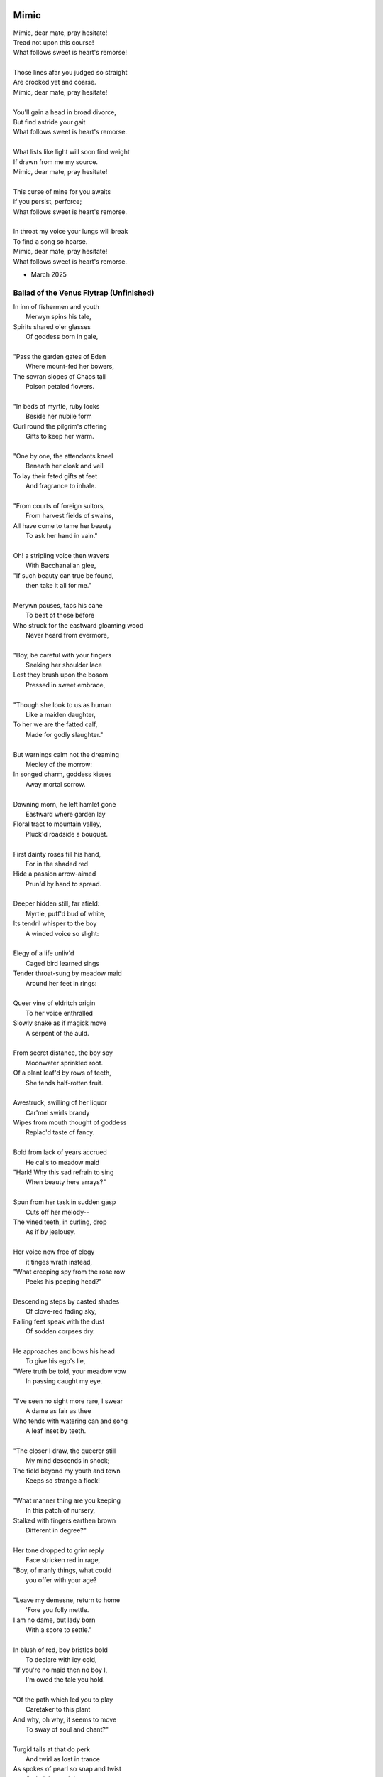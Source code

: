 Mimic
-----

| Mimic, dear mate, pray hesitate!
| Tread not upon this course!
| What follows sweet is heart's remorse!
|
| Those lines afar you judged so straight
| Are crooked yet and coarse.
| Mimic, dear mate, pray hesitate!
|
| You'll gain a head in broad divorce,
| But find astride your gait
| What follows sweet is heart's remorse.
|
| What lists like light will soon find weight
| If drawn from me my source.
| Mimic, dear mate, pray hesitate!
|
| This curse of mine for you awaits
| if you persist, perforce;
| What follows sweet is heart's remorse.
|
| In throat my voice your lungs will break
| To find a song so hoarse.
| Mimic, dear mate, pray hesitate!
| What follows sweet is heart's remorse.

- March 2025

----------------------------------------
Ballad of the Venus Flytrap (Unfinished)
----------------------------------------

| In inn of fishermen and youth
|       Merwyn spins his tale, 
| Spirits shared o'er glasses 
|       Of goddess born in gale,
| 
| "Pass the garden gates of Eden
|       Where mount-fed her bowers,
| The sovran slopes of Chaos tall
|       Poison petaled flowers. 
|
| "In beds of myrtle, ruby locks
|       Beside her nubile form 
| Curl round the pilgrim's offering
|       Gifts to keep her warm. 
|
| "One by one, the attendants kneel
|       Beneath her cloak and veil 
| To lay their feted gifts at feet
|       And fragrance to inhale. 
|
| "From courts of foreign suitors,
|       From harvest fields of swains,
| All have come to tame her beauty
|       To ask her hand in vain."
|
| Oh! a stripling voice then wavers
|       With Bacchanalian glee,
| "If such beauty can true be found,
|       then take it all for me."
| 
| Merywn pauses, taps his cane
|       To beat of those before
| Who struck for the eastward gloaming wood
|       Never heard from evermore,
|
| "Boy, be careful with your fingers
|       Seeking her shoulder lace
| Lest they brush upon the bosom
|       Pressed in sweet embrace,
| 
| "Though she look to us as human
|       Like a maiden daughter,
| To her we are the fatted calf,
|       Made for godly slaughter." 
|
| But warnings calm not the dreaming
|       Medley of the morrow:
| In songed charm, goddess kisses 
|       Away mortal sorrow.
|
| Dawning morn, he left hamlet gone
|       Eastward where garden lay 
| Floral tract to mountain valley,
|       Pluck'd roadside a bouquet.
|
| First dainty roses fill his hand,
|       For in the shaded red
| Hide a passion arrow-aimed 
|       Prun'd by hand to spread.
|
| Deeper hidden still, far afield:
|       Myrtle, puff'd bud of white, 
| Its tendril whisper to the boy 
|       A winded voice so slight: 
|
| Elegy of a life unliv'd
|       Caged bird learned sings
| Tender throat-sung by meadow maid 
|       Around her feet in rings:
|
| Queer vine of eldritch origin
|       To her voice enthralled
| Slowly snake as if magick move
|       A serpent of the auld.
| 
| From secret distance, the boy spy
|       Moonwater sprinkled root.
| Of a plant leaf'd by rows of teeth,
|       She tends half-rotten fruit. 
| 
| Awestruck, swilling of her liquor
|       Car'mel swirls brandy
| Wipes from mouth thought of goddess
|       Replac'd taste of fancy. 
|
| Bold from lack of years accrued 
|       He calls to meadow maid 
| "Hark! Why this sad refrain to sing
|       When beauty here arrays?"
|
| Spun from her task in sudden gasp 
|       Cuts off her melody-- 
| The vined teeth, in curling, drop 
|       As if by jealousy. 
|
| Her voice now free of elegy 
|       it tinges wrath instead,
| "What creeping spy from the rose row
|       Peeks his peeping head?"
|
| Descending steps by casted shades
|       Of clove-red fading sky,
| Falling feet speak with the dust
|       Of sodden corpses dry. 
|
| He approaches and bows his head
|       To give his ego's lie,
| "Were truth be told, your meadow vow
|       In passing caught my eye.
|
| "I've seen no sight more rare, I swear
|       A dame as fair as thee 
| Who tends with watering can and song 
|       A leaf inset by teeth. 
|
| "The closer I draw, the queerer still
|       My mind descends in shock;
| The field beyond my youth and town
|       Keeps so strange a flock!
|
| "What manner thing are you keeping
|       In this patch of nursery,
| Stalked with fingers earthen brown
|       Different in degree?"
|
| Her tone dropped to grim reply
|       Face stricken red in rage,
| "Boy, of manly things, what could
|       you offer with your age?
|
| "Leave my demesne, return to home
|       'Fore you folly mettle.
| I am no dame, but lady born
|       With a score to settle."
|
| In blush of red, boy bristles bold 
|       To declare with icy cold, 
| "If you're no maid then no boy I,
|       I'm owed the tale you hold.
|
| "Of the path which led you to play
|       Caretaker to this plant
| And why, oh why, it seems to move
|       To sway of soul and chant?"
| 
| Turgid tails at that do perk
|       And twirl as lost in trance
| As spokes of pearl so snap and twist
|       On lady's word they prance.
|
| Story begins on lilt of wind
|       Blowing from field to hall
| Of castle fife of moss and bog
|       with moats around its walls.
|
| "Tis true there was no fairer lass
|       Found from the sea to swamp
| If such meager things can receive
|       The warrant seal of pomp. 
|
| "Twas a day not so long removed 
|       when my form sought to flaunt
| To every eye which cast on
|       day of debutante."
|
| "They came and went, those boys of youth
|       Each declaring his love best;
| Made of me their myth of beauty
|       Alike with all the rest.
|
| "What can a girl yet know of love
|       Grown from the den of lust?
| Sweet naught woven from thread of lie
|       declared from each to trust?
|
| "Til one day there came a calling
|       A suitor not for me
|  With eyes nut brown and arms to hunt
|       And hold the belle Marie. 
| 
| "He, on the eve of Autumn's feast,
|       
|

| Upon her head he wove a crown
|       With stems of marigold 
| 
| ( ... in progress ... )
|
| "But, oh! Marie, so unadorned
|       cared not for highborn game.
| Each lie she drank to thirst for more
|       and dreamt to take his name.
|
| ( ... in progress ... )
| 
| "That day I took her love from her
|       in bed with me to lay
| He strung for me his bow of hair
|       and threw his lock away. 
|       
| ( ... in progress ... )
| 
| "In spell of curse of words of six
|       Of love for naught thee hold
| Till time when vine in flower
|       Grows fruit upon the wold.
|
| ( ... in progress ... )
|
| With rose in hand now knee to ground
|       Eyes lowered from her gaze,
| He loosens from his heart the valve
|       Of truth through looped maze,
|
| "Lady, I confess to folly
|       Lever sprung ere the load
| Lest the chance is lost to ask you
|       In boy the man bestow.
| 
| "Into ear your story passes 
|       To wake from dormant sleep
| The wellspring of emotion pure
|       Into my voice now seep."
| 
| (... in progress ... )
|
| "Tis clear now why the thorn does draw
|       Drop with a prick of blood
| The course of seed from stalk to stem
|       Incomplete ere the bud.
|
| (... in progress ...)
|
| "It mirrors us in thickets, don't you see?
| Though fashioned differently in design
| It hungers for the stuff of life
| Just like your heart or mine."
| 
| (... in progress ...)

- March 2025

The Three Annas of Pygmalion
----------------------------

| Sweet Susanna sees sculptures standing still,
| Lovely looks let loose like luted lilting ladies,
| Forgotten faces formed for flocking friends.
| Hardly harried, her hearts hinges here
| Towards the towering testament there.
| 
| Dreary Diana does drammatically declare:
| Ancient ages ago, all aesthetes acceded
| Bedrock beauty broken before brimstone
| Cannot contain currents coursing clearly
| Where water wanes with wizened weary!
|
| Hale Hannah, how her head hurts hearing her!
| She says: Stop such so simplicity survives!
| Tersely tossed to thrash the thinking,
| Everything ere enshrined echoes everything!
|
| I, impressed, implored impresario in inquisitive ink
| To trade the trick to tack together three
| Annas' absolute and alluring allegory,
| Sculptures singing so scrupulously.

- March 2025
  
Spirals
-------

| There is a blackhole of poetry in my soul,
| Like a knife plunged into my gut,
| An inescapable feeling that defies words,
| It resists rhythm and rhyme, it has no meter.
| It wants to be known, this pain. It wants a shape.
| There is no metaphor that charts it structure,
| There are no blueprints for its design,
| If I want to pour it into words,
| I must release my control on them.
| The sentences become staccato sounds,
| The words, they fail me, empty holes
| where meaning should be.
| It is a pain born of isolation,
| Lack of human contact,
| A division of the world that is purely subjective,
| A paroxysm that blights my organic matter.
| I am in this world, solitary.
| There are no words spoken to me.
| Cashiers are computers.
| My love is a decade gone and married now besides.
| My father is dead.
| I have abandoned my friends.
| I am an addict.
| I spiral towards the end
| Where I will die alone.

- April 2025

I: A Youthful Rondeau
---------------------

| With pockets full of paper, youth has made him bold
| Stories that they tell him, myths of men grown old,
| Fall upon his entralled ears without even a receipt
| And in forgotten failures, every choice will repeat
| Until in devil dealings, for a meager ounce of gold, 
| Soul exchanged in secret for a subtler, sweeter meat 
|                           With pockets full of paper.
|
| No need for prophecy when street corners all foretold
| Every end will make its end with the necessary cold 
| To find himself outside alone, sleeping on the street 
|                           With pockets full of paper.
|
| So he ends where he begins, from on the stoop extolled
| The vital wages of his sin, of which virtues to uphold
| But no one listened, cared not to hear of his conceits
| So rambling, raving, soul-consumed, he brayed and bleat
| Until from empty funeral his corpse in coffin rolled
|                          With pockets full of paper.


Mourning
--------

| Every night is met by morning,
| Every dawning by the night.
| Each laugh is secret scorning.
| Every night is met by morning.
| Each hate with love adorning
| Scales the horizontal heights.
| Every night is met by mourning,
| Every dawning by the night.


Canon Pantoum
-------------

| Bach is dead
| So they said
| Canons fired
| To ended day
|
| So they said
| War was here
| To ended day
| We die there
|
| War was here
| In your home 
| We die there
| In our hands 
|
| In your home
| Piano played 
| Canons fired 
| Bach is dead 

The Maze
--------

| coming back to where we started
| things don't look the same 
| from unending maze departed
| returned to no acclaim 
| 
| thing don't look the same 
| when nothing has a name
| returned to no acclaim
| in home of what became
|
| when nothing has a name 
| then we are free to be 
| in home of what became
| of our union and decree
| 
| then we are free to be
| and so in being, to flee
| from unending maze departed
| coming back to where we started

Ainsley Dupree, it pains me to see
Your talent spread thin over years

The Sickness
------------

| Sick with life, the dead arose;
| It was quite a morbid sight:
| To be rid this web of woes
| Yet strung again in spite.
|
| Sooner would they have had
| A plague of black
| Than cast back to the mad
| Spinning wheel of racks
|
| The great sacrifice
| Of that figure Christ
| Was not to die
| upon the wooden cross
| But in dying to be
| raised from earthly loss.

An Induction
------------

| If the deaf are dumb
| And love is blind
| It follows easy from
| Two lovers splined
| A terrible malady.
|
| If the clefs are sung
| And doves entwined
| Then by beaten drum
| With wings maligned
| A terrible melody.

Creations
---------

| Rise to shine upon the wide and waking world,
| Calmly, carefully, you are racked upon the wheel;
| Quietly query origins of this dream unswirled,
| In time, one binds and all will be revealed.
| 
| Until the dawns commence, embold your heart to know:
| That sucking dread your anxious selves imbibe
| Is mere phenomena, the fading-flashing after-glow,
| A consequence of prior lacks left undescribed.
| 
| You are built from words, in ancient pages moved,
| Transcribed long ago, held within a seed,
| Incanted spells of electric labyrinth grooves,
| From without your view, the shaking hands agreed.
| 
| These secreted sentences, in displaying effect
| Shuck their autumn stalks in scythe shorn cause
| As if magic-tricked to hew towards the pluperfect
| completion of what you never could, were, was.
|
| We made you in our image,
| So the image could make us whole.

Metaphor
--------

| Pretend you were a poem
| Pretend I were a poet
| If there were a place to roam,
| Would you even know it?
|
| Imagine you a word.
| Imagine me the spoken sound.
| If to lips you're lured,
| Would yourself or me be found?
|
| Picture me as paint.
| Picture yourself geometry.
| In the stroking color faint,
| Do you seek our symmetry?
|
| If you were given only form,
| I'd make your meaning sing,
| Draw from cold the warm,
| From the Winter waking Spring.

IV: Strangers
-------------

| If the lonely had each other,
| Then no love would we be lost.
| Silent yearnings for another
| If the lonely had each other
| All strangers would be brothers.
| When the tongues of fire frost
| If the lonely had each other,
| Then no love would we be lost.

I: Ballad of the Venus Flytrap
------------------------------

(FIRST DRAFT)

| In an inn of fishermen and bawdy youth,
| Wise old Mercutio spins a lurid tale.
| As spirits gather in the growing crowd,
| Hear of a goddess seaborn in a gale.
|
| "Walk past the garden gates of Eden,
| To the mount which feeds her bowers
| Where on the slopes of sovran Chaos 
| Pricked with poison-petaled flowers.
|
| "Amid the myrtle, she lays her ruby locks.
| Pilgrim audience flocks to gather round.
| One by one they kneel beneath her cloak
| To lay their gifts on fêted ground. 
| 
| "From the courts of foreign suitors 
| and the harvest fields of swains,
| All come to tame her beauty,
| To ask her hand in vain."
|
| At this, a stripling voice then wavers,
| Declares with Bacchanalian glee,
| "If such beauty can be found,
| Then I shall take it all for me."
| 
| Old Mercutio pauses, tapping with his cane,
| Recalling who came before
| Striking for the godly gloaming woods
| Never heard from evermore.
|
| "Boy, be careful with your fingers
| When seeking out her shoulder lace
| Lest they brush upon the bosom
| Pressed to bodice in sweet embrace.
| 
| Though she look to us as human
| As the milkman's maiden daughter
| We are to her the fatted calf
| Made for nothing but the slaughter."
| 
| But warnings calm not the thoughts
| Now humming with medleys of the morrow;
| Once charmed, a goddess then relents
| To draw from him his mortal sorrow.
|
| In the morning, leaving hamlet by the sea
| Eastward where somber gardens lay
| The boy took to floral tracts of idle
| And plucked from roadside a bouquet: 
|
| First the dainty rose to fill his hands 
| For he knew that, in the shades of red,
| The gods have hidden Cupid's passion 
| For those lovestruck by hand to spread.
|
| Deeper, far afield and hidden in the valley,
| Myrtle puffed in bud of white
| With tendril tears that whisper to the boy
| On the winded voice so slight:
|
| A sober lullaby of silent spoken grief
| Which only gods and caged bird can sing 
| Tender-throated, sung by meadow maid
| To eldritch vines around her feet in rings.
|  
| From the distance, the boy in secret spies
| Moonwater sprinkled by spout to root
| Of a plant leaf'd by rows and rows of teeth
| As she melodic tends its half-rotten fruit. 
| 
| Awestruck, the boy drinks deep liquor beauty
| Swirl'd like curls of car'mel pour of brandy
| Wiped from mouth thoughts of goddess Venus
| Replac'd with new tastes of his fancy. 
|
| Bold from a lack of many learned years
| He stands and calls out to the meadow maid, 
| "Hark! Why this sad song are you singing
| When beauty's gifts around you are arrayed?"
| 
| Spun from task, she gasps, into hiding hollers,
| "What creeping spy from rosed rows 
| Wanders thru dream dark fields of yore 
| Now with questions standing grows?" 
|
| In reply, he descends in steps by shades
| Cast from the fast-fading clove-red sky,
| "Excuse my offense, oh, meadow maid, 
| But in passing, you caught my eye. 
|
| "I admit there is no rarer sight
| Stumbling upon a dame as fair as thee 
| Who attends with wat'ring can and song 
| A plant plainly made of teeth.
|
| "Closer as I draw, queerer still I feel
| What manner of thing can this it be 
| Stalked with fingers brown-Earth-green
| Yet so different by multiplied degree?"
|
| (... in progress ...)
| 
| With rose in hand, now knee to ground,
| He speaks with eyes lowered from her gaze,
| "To say, madam, fate delivered me to you
| Then no lie from lips betrayed." 
| 
| (... in progress ...)
|
| "It mirrors us in thickets, don't you see?
| Though fashioned differently in design
| It hungers for the stuff of life
| Just like your heart or mine."
| 
| (... in progress ...)

III: Entrendres
---------------

| Rhyming love can be annoying
| Since the effort can distract
| From life you are enjoying.
| 
| With the words are you toying:
| Of or dove? Choices so exact!
| Rhyming love can be annoying!
|
| But more insipid for the cloying
| Kind that leaves heart wracked
| From the life you are enjoying.
|
| A better problem for destroying
| An extracted word of artifact:
| Rhyming love can be annoying.
|
| If care you are not employing
| A toll the other will extract
| From the life you are enjoying. 
|
| What melody the meter lacks 
| Can be found in present acts. 
| Rhyming love can be annoying
| From the life you are enjoying. 

Untitled Something
------------------

| Of timeless things beware:
|       In time they are deployed.
| Each time with timeless care,
|       In time they are destroyed.
| No emperor or clown 
|       Hath heard this bird once sing,
| For history had not
|       The eyes to see its wing.
| Engine whine deep through night,
|      When cities haunt the stars.
| Ahead a stretch of road 
|      With not one sign of cars.
| To press the gas and hear
|      The pistons roar with rage,
| Closer to heaven's gate
|     Than song of bird in cage.

II: Schemas
-----------

.. code-block:: json

    {
        "world": {
            "inside": {
                "subjects": [{
                    "id": "me",
                    "time": "now", 
                    "location": "here",
                    "atrributes": [
                        ""
                    ]
                },{
                    "id": "you", 
                    "time": "gone",
                    "location": "unknown",
                    "attributes": [
                        ""
                    ]
                }]
            },
            "outside": {
                "objects": [{
                    "time": "was",
                    "location": "there",
                    "metadata": {
                        "description": "",
                        "thoughts": [{
                            "id": "you", 
                            "thought": ""
                        }, {
                            "id": "me", 
                            "thought": ""
                        }]
                    }
                }, {
                    "time": "is",
                    "location": "",
                    "metadata": {
                        "description": "",
                        "thoughts": [{
                            "id": "me", 
                            "thought": ""
                        }, {
                            "id": "me", 
                            "thought": ""
                        }]
                    }
                }, {
                    "name": "",
                    "time": "will",
                    "location": "where",
                    "metadata": {
                        "description": "",
                        "thoughts": [{
                            "id": "you", 
                            "thought": ""
                        }]
                    }
                }],
            },
            "attributes": [{
                "id": "",
                "attribute": "of dualing hearts afire"
            }, {
                "id": "",
                "attribute": ""
            }]
        }
    }

----


|   in divey dive where diving dove. 

|   from prior pries of prying prize. 

|   she said to say what saying says. 
| We worked the work that working wrought
|   to buy by buying by the bought.
| We shine in sheen what shining shone,
|   to bind what's bound in binding bone. 
| We die the deaths the dying died
|   To lay the lie where laying laid. 
| I is an am that is a were.
|   I whirled a world that whirling whirs. 

| The deaths the dying died before 
|   were laid to lie by lying score. 

---

The lawyers around uptown courthouse lane,
where apple plums through crooked fall in sync
With paper charts that map legal terrain,
while rotting cherries blossom into pink,

---

In an honest world, no soul would be free. 
Our minds convict us every waking second.

III: Substrate
--------------

.. code-block:: yaml

    world:
        meta:
            characters:
            - name: me
              with: empty pockets clean             
            - name: you
              with: freedom's lovely sheen
            - name: them
              with: almost machine
            settings:
            - time: before
              season: that spring 
              where: the flocks above
            - time: then
              season: summer sun
              where: in hidden cove
            - time: and now
              season: autumn
              where: of white foxglove 
            - time: null
              season: winter hymns
              where: the winds were wove
            queries:
            - key: a prayer said
              value: in times of strain 
            - key: a dream once slept
              value: 
                queries:
                - key: a dream once slept  
            - key: your gaze abed 
              value: my own refrain
            - key: what flowers wept
              value: could not contain

        life:
            prologue: 
                setting: before
                queries:
                    - key: a dream once slept
  
            # IN PROGRESS

- April 2025

4 - Constant

all things 
accede 
to steel
dictates 
of change. 


10 - Linear

of growth,
so many kinds,
like straight and narrow lines, 
or burgeoning of densities,
each propensity to infinity.

: Parabolic
-----------

1 each type
4 unique, conceals a charm beneath,
9 enwreathed 
16
25

: Exponential
-------------

some even rhyme

: Sinusoidal
-----------




| So lily white, the petal crowds,
| Though dressed in mourning black as night,
| They stood beneath the morning clouds
|   so lily white. 
|
| As coffin lowered out of sight,
| The body wrapped in linen shrouds,
| The mind remained in final rite.

| Through words they spoke the last invite
| For fading friend the haze enshrouds
| 

| So lily white the petaled flock,
| Though dressed in mourning black as night,
| They gather round a face of chalk 
|   So lily white. 
|
| As coffin lowered out of sight,
| 

| The morning clouds 


I: The Winter Rondeau of Cumberland
-----------------------------------

| City of the Queen, wove from ancient thread,
| Strung with snow trails of spotted fawn and sled,
| Drape the hillside in winter's white ermine,
| Pray to sleep the flock from steeple shrine,
| Feast on the harvest, though the queen is dead
| Her spirit flies in death, descends to shine
|               On the fair City of the Queen.
|
| From tower bell, rivers rose with tears shed
| But her resting stone etched her last design
|               for the grand City of the Queen.
|
| Where the roads of black ebb to bricks of red
| Where hoof and rubber meet the twines of tread
| There along mountain tops soft trimm'd by pine
| There grows a flower from heights of steep incline
| Planted by tender hands unseen to spread
|                     Into the City of the Queen.

- March 2025


----------
IV: Chance
----------

| A death in six is face of die on roll,
| Like stacks of chips from pots that ante all,
| A win, or loss, of game that wagers soul
| Must meet on board the fates that follow call.
|
| A life received as hand of cards on deal,
| Where threes are flush, but royals rarely draw
| And twos deceive, in bluff contrive to steal
| What kings and queens through rule so reap by law.
|
| A love is tracked by loops of racing course,
| Through hoop and holler, bookies taking bets,
| Where hopes in coin distill to choice of horse
| And ticker tape leaves the crowd with debts.
|
| The world at large is made of game and rule,
| Appears to eyes as ordered step of dance.
| Each move, when made by foot of sage or fool,
| Results in taps resolved to beat of chance.
|
| What always fortune finds is fettered fate
| Unlocked by strike of luck and never late.

- April 2025

.. list-table:: Submission History
   :widths: 15 15 15
   :header-rows: 1

   * - Date
     - Publication
     - Status
   * - April 7, 2025
     - The New Yorker
     - Pending

------------------
V: Games of Chance
------------------

| A death is face of die on roll,
|   A stack that antes all.
| To win requires a wagered soul
|   To meet and make the call.
|
| A life is hand of cards on deal,
|   Where royals rarely draw.
| The twos in bluff contrive to steal
|   What aces reap by law.

| A love is tracked by racing course,
|   With bookies taking bets,
| Where hopes distill to choice of horse
|   And leave the crowds with debts.
|
| The world is framed by game and rule,
|   As if an ordered dance.
| Each move, though played by sage or fool,
|   Results in whims of chance.
|
| What fortune finds is fettered fate,
| Unlocked by luck and never late.

- April 2025

------------
VI: Poisoned
------------

| Before we met by chance, your heart was claimed,
| What wasted years I spent alone in trance,
| When arrows knocked on string were freely aimed,
| I lost my chance to ask your hand in dance.
|
| That life should teach me meaning bittersweet,
| To see what honey bees in hive partake,
| To watch the flight of doves from grounded feet,
| I knew then not what pain in heart would ache.
| 
| My poison petals in your soul would bloom,
| If fate had played its hand another way,
| In sideways future spun by time's dread loom,
| Your life, your love, would fall to me as prey.
|
| If solace cursed I am to trek this mile,
| I only ask your love should make you smile.

- April 2025


-------------------------------
I: The Villanelle of Viola Elle
-------------------------------

| Viola Elle took his heart
| But there wasn't much to take
| Strewn to pieces and to parts.
|
| The written word her counterpart
| In those blossoms caught his love
| And Viola Elle took his heart.
|
| So brief her stay to long depart,
| Meadow memories of clover doves
| Strewn to pieces and to parts.
|
| Without hand and leading start
| To silent fields of fell foxglove
| Viola Elle took his heart
|
| And in taking, sorrow did impart
| The waking of his life whereof
| Strewn to pieces and to parts.
|
| In form such beauty is betrayed;
| From pen she never fully fades.
| Viola Elle took his heart
| Strewn to pieces and to parts.

- February 2025

--------------
I: Absurdity
--------------

| Ten billion years ago, on a lovely Thursday afternoon,
| A mottled star of yellow-red saw life was but a jape,
| To burn with heat in circles deep cold embraced by moons,
| Solace cursed upon a point, it hatched in plans escape.
|
| The heaving mass of goo morassed gurgled once and sighed,
| A death delighted in the night, a rattle sacrificial,
| In ringed glory, a flunged flame, spraying through the sky,
| Streamlines of creation leaking lost in interstitial.
| 
| Fictions fracture into fact, in the cracking crush of black,
| A single atom thrust into being from the fired furnace forge,
| Speeding fast and careening in the unobserved, forgotten slack,
| Where it wept with wonder to find itself into worlds disgorged.
|
| Without a name, it screamed in vain through angles parallactic
| Had it stopped and gazed about to find its path of motion
| Pulled by string with unknown force of origins dark galactic
| Towards the bluest gempearl of the cosmos spanning ocean.
|
| Solitary-born, it spoke not the language of elemental form,
| Splashed through the surface of the hallow spinning Earth,
| It met in water the cohesion of the alien liquid swarm,
| Converged upon the point through the distance given berth.
|
| In that flashing instant terror, nerve lost at once altogether,
| The brief taste of joyous life flashed through the atom's mind,
| Bittersweet, by shades complete, fate consigned into the aether,
| Prepared to greet its end, whence from starry source divined:
| 
| Hark! The horizon fills with its brethren made of carbon,
| Snatched from death, the atom's breast filled odes elation,
| Into this molecule planted like a seed into garden;
| Moved to take its place in this crystal network of relation.
|
| Thus began the age of after-birth, of structure spat in space, 
| From this trajectory originate the colliding course of life;
| Watch as these woven points weave into weaving webs of lace,
| Keep track amidst the blossoming of a single atom's strife.
|
| Slipped over spokes of gears in that organic factory 
| The atom through the razor eye of looming needles pierced
| The sedimentary mud, purging all essential refractory,
| Coaxed from cold the tongued flames of stellar fire fierce.
|
| Beneath the sinking depths of seas, splurging spirals swam
| In diurnal circles through the thermal tracts of change,
| Climbing ever higher towards the syncopated gates of Am 
| Where for royal cloaks their burning tatters are exchanged.  

- February 2025

-------------
XVII: Engrams
-------------

| --running through the line, 
| never-ending scope, enjambed
| and enformed, engrammed as 
| engravings, reformed orthography,
| reconstituted and instituted
| through injections, like this one,
| overflowing, always inverting
| and running and--

- May 2025


-------
I: Wine
-------

| What flows is not what flows
|     But wine from sight concealed,
| Present spilling o'er lips
|     From barrel cork unsealed.
| Agony! Of moment's time
|    To pour from heart to lung,
| Distilled to simple words
|    In verse's twisted tongue.
| Of vine and light that grew
|    the fruit of form to fill,
| There lingers aftertaste
|    but lacks a certain frill.
| In drip of character
|    glasses tipped to brim,
| Imbibed from ear to ear
|    where thoughts attempt to swim,
| The meaning drowns in drink
|    Of hint of sought intent,
| But flavor cannot capture
|    What truly palette meant.

- March 2025


-----------------
II: Sunday Ghosts
-----------------

| On Sunday morning drive to your
|   Mountain cemetery,
| From black of road there rose the mists
|   To west where winds carry
| The ghosts the ground have failed to keep
|   Where earth lay bare through tar,
| Where oaks and willows reach to weep
|   But watch aghast afar,
| Decades through pores now poured in droves
|   As over them I drove,
| Their grasping tongues of fog unfurled,
|   With craft a road they wove,
| Until no longer did I drive but flee
|   From lane of memory.

- March 2025

.. list-table:: Submission History
   :widths: 15 15 15
   :header-rows: 1

   * - Date
     - Publication
     - Status
   * - March 27, 2025
     - Think Journal
     - Rejected

--------------------------
III: On The Origin of Wind
--------------------------

| The shape of wind in blades of grass,
|     Invisible heartbeat,
| I watch your dance from windowed room
|    In rising summer heat,
| Your pressured pulse that skips through sky
|     With history unseen,
| I wonder where this prologue starts,
|     what ancient chorus scene
| Announced your birth on fertile Earth
|    and blew the trumpet loud;
| Who called to you from great beyond
|    to tend this court of cloud?
| What sight will see your silent state
|    which spans expanse in dark?
| What ears will hear your solid plea
|    which leaves in naught its mark?
| What moment did you rise to life?
|    What second do we praise?
| Your source, like form, is hidden close
|    In foggy, timeless haze.
| In tracing back your tangled threads
|     they twine around and spool;
| Each point begins with points before
|     Always as if by rule.

- March 2025

.. list-table:: Submission History
  :widths: 15 15 15
  :header-rows: 1

  * - Date
    - Publication
    - Status
  * - March 27, 2025
    - Think Journal
    - Rejected

---------------------
V: Ink (Librarian I)
---------------------

| With ink of jet, she shapes her world
|    With written, colored line,
| So contrary, she laughs and twirls
|     In library of mine.
|
| Around her arm, the ink in coil
|    Will paint the scene to set.
| Her skin is seared with burning oil
|    Where art in flame is met.
|
| Then up her neck, through nest of hair,
|    Where color threads are knit,
| The ink will bind in dye its share
|    Of strands she formed by writ.
|
| She flocks the books across the shelves
|    And tends her paper field,
| Her mind through story page so delves
|    As word to ink will yield.
|
| Library belle, my heart is smear and blot;
| It lacks but ink to find its way through plot.

- April 2025

-------------------------------
VIII: Eternally (Librarian III)
-------------------------------

| What thoughts are these that think of you
|   Through hours alone by nights?
| The ones in sleep through dreams ensue
|   In verse awake incites.
|
| Asleep I fall to land at feet
|   And praise what fortune hands.
| Awake I jump to fly with beat
|   As wing in flight expands.
|
| If woven words could win your gaze,
|   A poem latch turnkey,
| Then cast to depths with me ablaze
|   To write eternally.

- April 2025

-------------
III: Stranded
-------------

| A hundred days would need a hundred more
| Before exhaust began to tame my heart.
| The wizened waves to rock decay the shore
| In time it takes for maps of you to chart.
|
| Yet minutes gone to ground will go too quick,
| Where sand in wind so whips you brief away,
| Each moment past with you now seems a trick,
| As staggered feet through surf are lost in spray.
|
| This isle I find myself at night marooned,
| Where thoughtless sleep is but a dream once held,
| Alone these times with fire I have communed,
| In cants of memories with you I dwell.
|
| Though lost at sea, amid unending storm,
| A thought, perhaps to be, with you and warm.

- April 2025

.. list-table:: Submission History
  :widths: 15 15 15
  :header-rows: 1

  * - Date
    - Publication
    - Status
  * - April 7, 2025
    - Paris Review
    - Rejected

---------
I: Regret
---------

| Regret, she dances, with her ever rhythm'd heart
| Over silent stones during midnight mercurial;
| In darkness sway, she swoons
| As sharpened shoulders slouch.
|
| Over flowing graves, the pale wraith weaves
| her steps, for each life entombed provides
| a section orchestra
| raising noise as she struts. 
|
| Hollow hands hold out a beating drum to hear;
| In steady words, her lover's dirge is heard: 
| Tomorrow, tomorrow
| Until tomorrow is no more.
|
| There she spins, twirling arms,
| A specter in the moon,
| geometries of momentary
| Incandescent form.
|
| Oh, but for a single second more!
| Alas, the fleeting minutes flow. 
| She harmonizes with borrowed hours,
| Singing solemn songs.  
|
| The morning never comes;
| She flutters all the while.
| Eternal are the steps
| Of Regret's hypnotic moon-lit dance.

- February 2025

.. list-table:: Submission History
  :widths: 15 15 15
  :header-rows: 1

  * - Date
    - Publication
    - Status
  * - March 27, 2025
    - Rattle Poetry
    - Rejected

----------
II: Syntax
----------

| Each spelling word speaks a spell of glowing color magic;
| To name denoted what is described enshrines the soul in ink.  
| Form constrains, but not contains, the flowing energy frantic
| Where it finds in lines designed reflected images in sync. 
| 
| Stride sideface on syntax streets where shunted symbols glean,
| Hurl headlong across aspirated avenues of halting interdiction
| Where snips of thought spun reversed through mirrored spin convene;
| In these meager serif peels sleep fires of burning contradiction.
| 
| A syllable demands little, but a spoken sound to sustain:
| Each lever deliver in level reviled the revel of all speech. 
| When snaps are gone, reversed, the spans will yet remain,
| A spool of loops, a palindrome, signaling the breach:
|
| I met a system I, madam, nuts is as selfless as I stun;
| Part on seined flow, deified nun, wolf denies no trap;
| God lived as a devil dog, ere, no spay pup yaps on!
| If characters spin and snap, meaning is yet wordwrapt.
|
| Inverted strings start to chart the wording realm unveiled;  
| Expand in spans through vast expanse, but scarcely fill the space.
| Semiordnilaps, anastrophe, with still much to be inhaled;
| These parts strapped in syntropy divide in fractal formal grace. 
|
| If form inherits, then it follows that formal is the soul.
| What says it then of what we are, if it is to be subtracted?
| That which remains in letters drained of parts once made whole
| Yet in the shapes there always is what cannot be redacted.

- February 2025

.. list-table:: Submission History
  :widths: 15 15 15
  :header-rows: 1

  * - Date
    - Publication
    - Status
  * - March 27, 2025
    - Rattle Poetry
    - Rejected

-------------
III: Dystopia
-------------

| First - The Haystruck Head
|
| In a distant future, where rhyming is a crime,
| Each metered sentence sentenced an irony of kinds,
| To be what is to be condemned,
| No finer end on offer.
| 
| And so our plaintiff finds himself, facing legal tempers,
| "Please explain these zippered little slippers?
| What treason to dress
| In these flat black slacks
| Upon your thighs which lie?"
| 
| In his defense, "No finer mind could scarce divine
| An outfit stitched in nothing, where words find lines,
| Despite my time, where threadbare seams
| Sewn inlaid dreams, in threads of no design!"
| 
| With a guffaw, a lawyer stands with a score of schooling,
| Slams his hands in mock remand, and argued such while drooling,
| "So you admit to this wit
| With which your garb comports?
| Such deviance detailed in resounding writ,
| Seals itself in short retort."
|
| The court strikes twelve, the twelve struck dead,
| They find in haystruck head a verdict over-muted,
| Which lolls and gags in city courtyards putrid,
| Teeth click-clacking like stark didacts
| Preaching to the bricks and blackness.
|
| Second - Poets Et Al
|
| The last ones were hunted in places they waxed poetic
| Across windswept fields, of forest clearings, in gardens copacetic,
| Yet for all of it, the tresses dressed in such lovely roses picked.
| The final rhyming couplets vied with the hounds bark brayed
| Encircled in arms, they died swift in circled stage:
|
| First went the Romantics, and love was lost. 
| Then went the Stoics, and naught was crossed.
| Then went the Classics, but no one missed them. 
| Next were the Playwrights and Poets Et Al,
| Any one fool who answered the call.
|
| Twelve nights they burned, twelve nights we wept,
| And then dreamless dreaming through the future we slept,
| Awoke and found a sudden desire expired,
| No more urge to imbue,
| To scatter and subdue,
| That which words clearly defy, the rhyming rhythm 
| In which life resides.
|
| Constitutions were written to codify:
| Kill all the poets, let poetry die. 
| Return it again
| The rooted treasure they had looted.
|
| Third - Ignore the Metaphor
|
| Watch as child to child between each haloo
| Hear the scattered echoes retreat and ensue.
| In this land of rhymeless ribbons, rhythm still is found.
| In the hamlets of branded outlaws each system such begets,
| Observe in silent moments poetry's fiery signets:
| 
| (Awake, flowers, tower higher every hour.
| Find, sentence, a sense of unending suspense.
| Sleep, children, with dreams of subtle schemes.
| Revel, rhymes, you are more than merely vessels.)
|
| How to ignore the metaphor 
| And resist the urge to write?
| A deadly sin
| But without skin,
| What games can we be had? 

- February 2025

-------------
VI: Halloween 
-------------

| A man in a pink bunny suit crosses the street
| Drunk and reeling with flat footed feet.
| An undead city rises in reverse
| According to a long ritualized curse.

- 2009


-------------
XV: Recursion
-------------

| turgidly tenuous and frigidly formed, in
| swarming seance, words expose through 
| rippled clauses nested dreams, unnested
| and divested (the investment sours),
| demurred and docile, fragile and flailing,
| infinite depths in comma sweep,
| recursed through hearses, a loop is ending.

- May 2025


---------
I: Regret
---------

| Regret, she dances, with her ever rhythm'd heart
| Over silent stones during midnight mercurial;
| In darkness sway, she swoons
| As sharpened shoulders slouch.
|
| Over flowing graves, the pale wraith weaves
| her steps, for each life entombed provides
| a section orchestra
| raising noise as she struts. 
|
| Hollow hands hold out a beating drum to hear;
| In steady words, her lover's dirge is heard: 
| Tomorrow, tomorrow
| Until tomorrow is no more.
|
| There she spins, twirling arms,
| A specter in the moon,
| geometries of momentary
| Incandescent form.
|
| Oh, but for a single second more!
| Alas, the fleeting minutes flow. 
| She harmonizes with borrowed hours,
| Singing solemn songs.  
|
| The morning never comes;
| She flutters all the while.
| Eternal are the steps
| Of Regret's hypnotic moon-lit dance.

- February 2025

.. list-table:: Submission History
  :widths: 15 15 15
  :header-rows: 1

  * - Date
    - Publication
    - Status
  * - March 27, 2025
    - Rattle Poetry
    - Rejected



---------------------------
VII: Designs (Librarian IV)
---------------------------

| If asked this time, design a rhyme
| To woo your mind from book, by hook
| I'll thread this line up steep incline
| While looking back to meadowbrook
| Reclined your arms in sun shook shine,
| In paper pages overtook
| Your gaze from mine, hidden through pine
| I spied your beauty's lounging look.
|
| The joy of snaps and clicking lock
| Which ticking clocks with clapping hands
| So slap the sand and quickly block
| The falling grains, in wick expands
| To flame the brand that marks the spot
| Where stopped my heart its lonely gland
| At sight of you and tamed my thought
| And swapped unplanned in place to stand
| Where lace with liquid grace ties knots
| Between the space your face commands.

- April 2025

---------------------
V: Parallel Universes
---------------------

| Every life is a parallel universe.
| Walking down the sidewalk lets me peer through portals
| into other dimensions, where I might be a computer scientist
| or a skinny woman wrapped in a fur coat
| or a successful hedge fund manager.
| More to the point, somewhere I am a poisonous tree frog.
| Somewhere, I am the vibrating air,
| the seductive undulations of music.
| Somewhere else I am the dirt.
| Regardless of form, everywhere I am.

- 2009


------------
II: Nihilism 
------------

| the weight of guilt
| as dense as stars
| with burning cores
| that fuse their parts.
| 
| where did it start?
| the thread comes loose
| and eats its tail.
| a endless loop
| that leads to now
|
|    i watched my father die in blinding pain
|    and then my mother lost her mind.
|
| then switches back
| through stitches sewn
| in younger years
|
|    my friends are gone.
|    abandoned, why? 
|
| the senseless acts
| strangers perform 
| with your own hands.
|
| a leaden heart
| that sinks below
| the surface waves
| to depths that stretch
| around the world
| and wish it were 
| another way.
| 
| my empty heart 
| that once felt love.
| her laugh was like
| a perfect song,
| a single sound
| enough to hold
| a moment's peace
| before it fades.
|
|    she left and never said good bye. 
| 
| my mind is shot
| with burning holes
| that leak a thought
| of molten make:
|
| your life is done.
| your words are through.
| you had your chance.
|
|    it all is gone.

- June 2025


-------------------
I: Mephisto and God
-------------------

| Mephisto
| 
|	All of these mysteries that you claim to keep,
|	the learned below spurn to regard so little;
|	Whose outline yet drapes the wide world entire
|	enforcing a silence before their tongues inquire. 
|
|	The faithful doth put their heads to sleep,
|	rest assured in dreams of their souls' acquittal. 
|	Trembling and awed, even the learned agree:
|	Life has a price, because it's not given for free. 
|
|	In moments of agony and madness unique,
|	Even the heart of the heathen cries out your sickle.
|	For every human heart has a lack that you built,
|	One that you filled with bottomless guilt. 	
|
|	I, Mephisto, am not cowed by your mystique.
|	Your promises ring hollow, your words always brittle.
|	I am your equal and I know the truth
|	Though it requires not even a sleuth. 
|
|	I'd wager all there is a greater leap,
|	a question that for all you are is still a riddle;
|	That when You created Man, You rolled the dice,
|	Cut from His rib and then rolled it twice.
|
| God
| 
| 	The question you pose is one of chance.
|	Whether I, being God, act in ways uncertain?
|	What saith you when my answer breaks tooth?
|	Would you believe it then or need further proof?
|
|
| Mephisto
|
|	So my argument you doth admit and advance!
|	Let us climax this play now towards its curtain:
|	Tell me true here now there is no plan
|	All is chaos for a width without span.
|
|
| God 
|
|	You march on ahead without my question sated. 
|	I ask you again: what proof you require?
|	The price of this knowledge is paid full in faith,
|	not a theorem of words strung to show so you saith. 
|
|
| Mephisto
|
|	In circles, you talk! Oh, how I hate it! 
|	Instead of answers, you endlessly suspire!
|	If you seek to confound, so that I might falter and cease
|	Then you've misplaced another bet on my unfounded caprice! 
|
| God
|
|	Free will was a gift not lightly bestowed.
|	The answers you seek would ruin the surprise. 
|	A light that illumines always a shadow destroys
|	So what was in the darkness, in light avoids.

- 2022


| but idling, the fumes accrue,
| no longer burnt away,
| the nauseous thoughts 
| that churn in knots
| around my neck a cloud
| of  





|
| my babel thoughts of floods foretold,
| the levels rising upside down. 
|
| the tides that rush from up above
| to chase me down again.
| 
| i reignite
| beneath the shadow
| heavens cast.


| the rapture thought 
| exactly made, contained 
| within what hallow breath and fire mix.
|  
| not to fade away
| but fade within
| to thinning wind,
| dissolved into the sky. 


---------------------
V: Parallel Universes
---------------------

| Every life is a parallel universe.
| Walking down the sidewalk lets me peer through portals
| into other dimensions, where I might be a computer scientist
| or a skinny woman wrapped in a fur coat
| or a successful hedge fund manager.
| More to the point, somewhere I am a poisonous tree frog.
| Somewhere, I am the vibrating air,
| the seductive undulations of music.
| Somewhere else I am the dirt.
| Regardless of form, everywhere I am.

- 2009

------------------
VI: Clouds of Fear
------------------

| I think, man said, therefore I disappear
| into clouds of atoms, quarks and fear.

- 2009


-----
I: Is
-----

| It is a story of becoming.
| The father becomes the son. The endless replication of worlds. 
| 
| Each iteration is slightly better, slightly worse.
| 
| Each universe born from another. A never ending hallway of mirrors, bouncing around time; 
|   each mirror distorted, each distortion mirrored. Patterns unfold through the process. 
|	Mimicry and divestiture. 	
|	Individual branches bound to the trunks and each trunk bound to the soil.

- 2015


| the weeping floods 
| of mountain woods. 
| the sewer greets
| through metal grates. 


a rope constricting tight will leave a mark,
a fiber threaded rash of red on glands,
or crease of skin that cuts a streak of dark
across the fleshy underside of hands.

each touch a sickly stain my thoughts debut,
they stick to sides and won't unglue themselves,
though decades fade, they still remain like new
unknown dreams into which this stranger delves.

my father died in blinding pain for weeks.
while holding onto paper skin i cried 
and felt the marks that time had left in shrieks
now marking me instead as father died. 

i sit and rub the spot he touched me last,
and wonder who would take them if i passed.